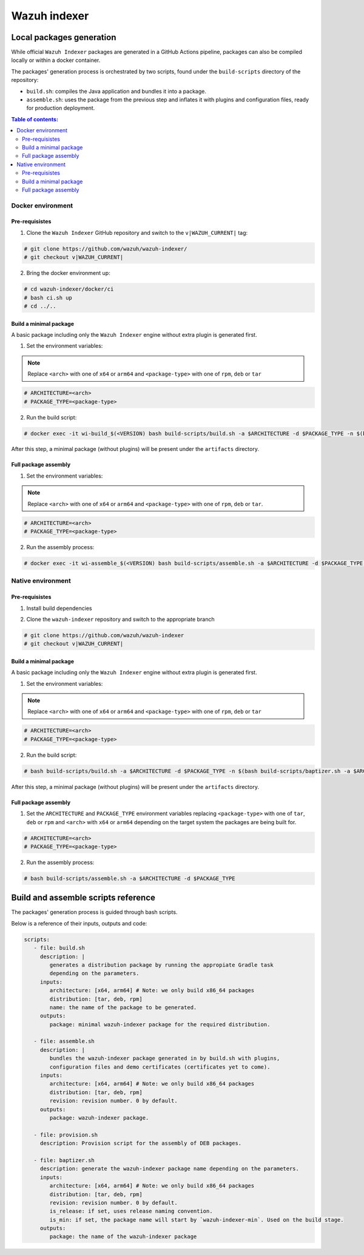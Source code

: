 .. Copyright (C) 2015, Wazuh, Inc.

.. meta::
   :description: Wazuh provides an automated way of building packages for the Wazuh components. Learn how to build your own Wazuh indexer package in this section of our documentation.

=============
Wazuh indexer
=============

Local packages generation
#########################

While official ``Wazuh Indexer`` packages are generated in a GitHub Actions pipeline, packages can also be compiled locally or within a docker container.

The packages' generation process is orchestrated by two scripts, found under the ``build-scripts`` directory of the repository:

-  ``build.sh``: compiles the Java application and bundles it into a package.
-  ``assemble.sh``: uses the package from the previous step and inflates it with plugins and configuration files, ready for production deployment.

.. contents:: Table of contents:
   :depth: 2
   :local:

Docker environment
******************
.. raw:: html

  <div class="accordion-section open">

Pre-requisistes
===============

1. Clone the ``Wazuh Indexer`` GitHub repository and switch to the ``v|WAZUH_CURRENT|`` tag:

.. code:: console

   # git clone https://github.com/wazuh/wazuh-indexer/
   # git checkout v|WAZUH_CURRENT|

2. Bring the docker environment up:

.. code:: console

   # cd wazuh-indexer/docker/ci
   # bash ci.sh up
   # cd ../..

Build a minimal package
=======================

A basic package including only the ``Wazuh Indexer`` engine without extra plugin is generated first.

1. Set the environment variables:

.. note:: 

   Replace ``<arch>`` with one of ``x64`` or ``arm64`` and ``<package-type>`` with one of ``rpm``, ``deb`` or ``tar``

.. code:: console

   # ARCHITECTURE=<arch>
   # PACKAGE_TYPE=<package-type>

2. Run the build script:

.. code:: console

   # docker exec -it wi-build_$(<VERSION) bash build-scripts/build.sh -a $ARCHITECTURE -d $PACKAGE_TYPE -n $(bash build-scripts/baptizer.sh -a $ARCHITECTURE -d $PACKAGE_TYPE -m)

After this step, a minimal package (without plugins) will be present under the ``artifacts`` directory.

Full package assembly
=====================

1. Set the environment variables:

.. note:: 

   Replace ``<arch>`` with one of ``x64`` or ``arm64`` and ``<package-type>`` with one of ``rpm``, ``deb`` or ``tar``.

.. code:: console

   # ARCHITECTURE=<arch>
   # PACKAGE_TYPE=<package-type>

2. Run the assembly process:

.. code:: console

   # docker exec -it wi-assemble_$(<VERSION) bash build-scripts/assemble.sh -a $ARCHITECTURE -d $PACKAGE_TYPE -r 1

Native environment
******************
.. raw:: html

  <div class="accordion-section open">


Pre-requisistes
================

1. Install build dependencies

.. tabs::

   .. group-tab:: RPM

      .. code-block:: console
   
         # yum install -y git curl gnupg2 gcc gcc-c++ make cpio rpm-build mesa-libGLU freeglut alsa-lib atk at-spi2-core cairo cairo-devel cups-libs libdrm libgbm nspr nspr-devel nss pango libXcomposite libXdamage libXfixes libXfixes-devel libXi libxkbcommon libXrandr libXrender libXtst rpm rpm-build maven
   
   .. group-tab:: DEB

      .. code-block:: console
   
         # apt-get update
         # apt-get install -y git curl gnupg2 y build-essential cpio debhelper-compat debmake freeglut3 libasound2 libatk-bridge2.0-0 libatk1.0-0 libatspi2.0-dev libcairo2 libcairo2-dev libcups2 libdrm2 libgbm-dev libgconf-2-4 libnspr4 libnspr4-dev libnss3 libpangocairo-1.0-0 libxcomposite-dev libxdamage1 libxfixes-dev libxfixes3 libxi6 libxkbcommon-x11-0 libxrandr2 libxrender1 libxtst6 rpm rpm2cpio maven

2. Clone the ``wazuh-indexer`` repository and switch to the appropriate branch

.. code:: console

   # git clone https://github.com/wazuh/wazuh-indexer
   # git checkout v|WAZUH_CURRENT|


Build a minimal package
=======================

A basic package including only the ``Wazuh Indexer`` engine without extra plugin is generated first.

1. Set the environment variables:

.. note:: 

   Replace ``<arch>`` with one of ``x64`` or ``arm64`` and ``<package-type>`` with one of ``rpm``, ``deb`` or ``tar``

.. code:: console

   # ARCHITECTURE=<arch>
   # PACKAGE_TYPE=<package-type>

2. Run the build script:

.. code:: console

   # bash build-scripts/build.sh -a $ARCHITECTURE -d $PACKAGE_TYPE -n $(bash build-scripts/baptizer.sh -a $ARCHITECTURE -d $PACKAGE_TYPE -m)

After this step, a minimal package (without plugins) will be present under the ``artifacts`` directory.

Full package assembly
=====================

1. Set the ``ARCHITECTURE`` and ``PACKAGE_TYPE`` environment variables replacing ``<package-type>`` with one of ``tar``, ``deb`` or ``rpm`` and ``<arch>`` with ``x64`` or ``arm64`` depending on the target system the packages are being built for.

.. code:: console

   # ARCHITECTURE=<arch>
   # PACKAGE_TYPE=<package-type>

2. Run the assembly process:

.. code:: console

   # bash build-scripts/assemble.sh -a $ARCHITECTURE -d $PACKAGE_TYPE

Build and assemble scripts reference
####################################
.. raw:: html

  <div class="accordion-section open">

The packages' generation process is guided through bash scripts.

Below is a reference of their inputs, outputs and code:

.. code:: none

   scripts:
      - file: build.sh
        description: |
           generates a distribution package by running the appropiate Gradle task 
           depending on the parameters.
        inputs:
           architecture: [x64, arm64] # Note: we only build x86_64 packages
           distribution: [tar, deb, rpm]
           name: the name of the package to be generated.
        outputs:
           package: minimal wazuh-indexer package for the required distribution.
      
      - file: assemble.sh
        description: |
           bundles the wazuh-indexer package generated in by build.sh with plugins, 
           configuration files and demo certificates (certificates yet to come).
        inputs:
           architecture: [x64, arm64] # Note: we only build x86_64 packages
           distribution: [tar, deb, rpm]
           revision: revision number. 0 by default.
        outputs:
           package: wazuh-indexer package.
      
      - file: provision.sh
        description: Provision script for the assembly of DEB packages.
      
      - file: baptizer.sh
        description: generate the wazuh-indexer package name depending on the parameters.
        inputs:
           architecture: [x64, arm64] # Note: we only build x86_64 packages
           distribution: [tar, deb, rpm]
           revision: revision number. 0 by default.
           is_release: if set, uses release naming convention.
           is_min: if set, the package name will start by `wazuh-indexer-min`. Used on the build stage.
        outputs:
           package: the name of the wazuh-indexer package

